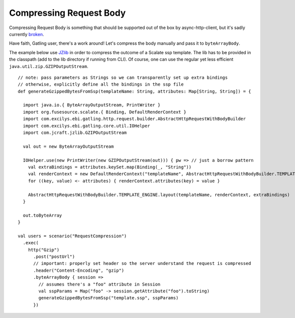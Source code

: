 .. _compressing-request-body:

########################
Compressing Request Body
########################

Compressing Request Body is something that should be supported out of
the box by async-http-client, but it's sadly currently
`broken <https://github.com/AsyncHttpClient/async-http-client/issues/93>`_.

Have faith, Gatling user, there's a work around! Let's compress the body
manually and pass it to ``byteArrayBody``.

The example below use `JZlib <https://github.com/ymnk/jzlib>`_ in order
to compress the outcome of a Scalate ssp template. The lib has to be
provided in the classpath (add to the lib directory if running from
CLI). Of course, one can use the regular yet less efficient
``java.util.zip.GZIPOutputStream``.

::

  // note: pass parameters as Strings so we can transparently set up extra bindings
  // otherwise, explicitly define all the bindings in the ssp file
  def generateGzippedBytesFromSsp(templateName: String, attributes: Map[String, String]) = {

    import java.io.{ ByteArrayOutputStream, PrintWriter }
    import org.fusesource.scalate.{ Binding, DefaultRenderContext }
    import com.excilys.ebi.gatling.http.request.builder.AbstractHttpRequestWithBodyBuilder
    import com.excilys.ebi.gatling.core.util.IOHelper
    import com.jcraft.jzlib.GZIPOutputStream

    val out = new ByteArrayOutputStream

    IOHelper.use(new PrintWriter(new GZIPOutputStream(out))) { pw => // just a borrow pattern
      val extraBindings = attributes.keySet.map(Binding(_, "String"))
      val renderContext = new DefaultRenderContext("templateName", AbstractHttpRequestWithBodyBuilder.TEMPLATE_ENGINE, pw)
      for ((key, value) <- attributes) { renderContext.attributes(key) = value }

      AbstractHttpRequestWithBodyBuilder.TEMPLATE_ENGINE.layout(templateName, renderContext, extraBindings)
    }

    out.toByteArray
  }

  val users = scenario("RequestCompression")
    .exec(
      http("Gzip")
        .post("postUrl")
        // important: properly set header so the server understand the request is compressed
        .header("Content-Encoding", "gzip")
        .byteArrayBody { session =>
          // assumes there's a "foo" attribute in Session
          val sspParams = Map("foo" -> session.getAttribute("foo").toString)
          generateGzippedBytesFromSsp("template.ssp", sspParams)
        })

